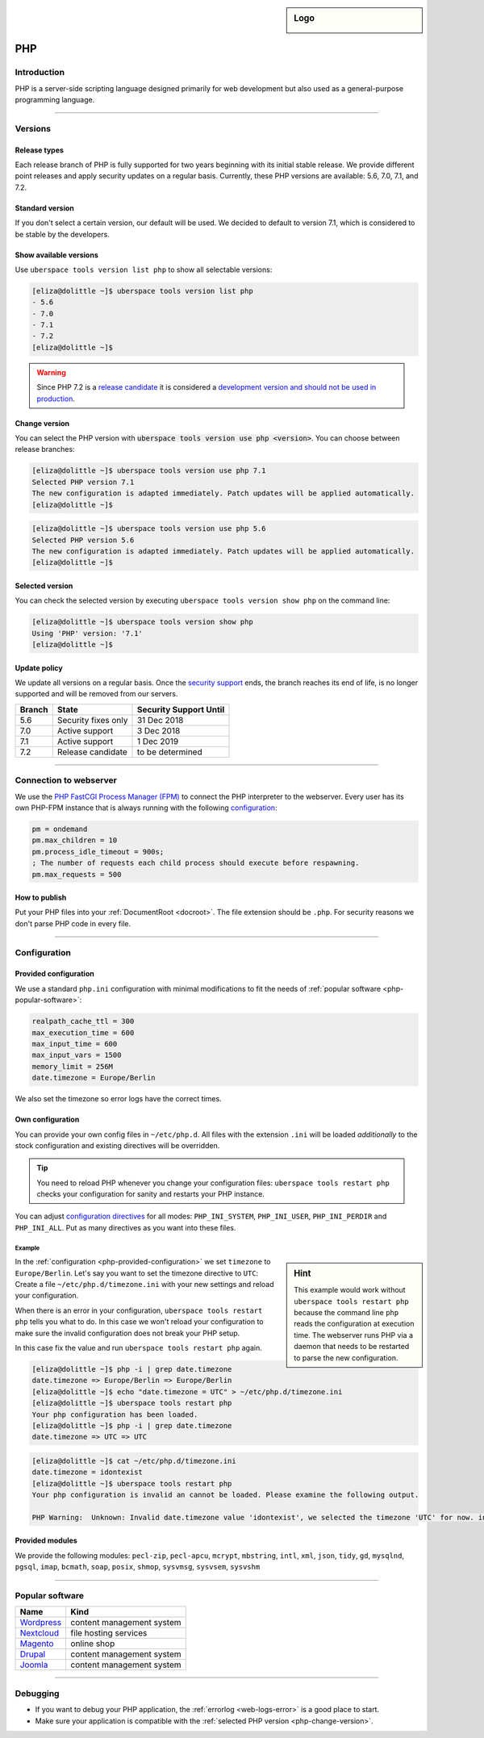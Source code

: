 .. _php:

.. sidebar:: Logo
  
  .. image:: ../../images/logo_php.png 
      :align: center

###
PHP
###

Introduction
============

PHP is a server-side scripting language designed primarily for web development but also used as a general-purpose programming language. 

----

Versions
========

Release types 
-------------
Each release branch of PHP is fully supported for two years beginning with its initial stable release. We provide different point releases and apply security updates on a regular basis. Currently, these PHP versions are available: 5.6, 7.0, 7.1, and 7.2.

Standard version
----------------
If you don't select a certain version, our default will be used. We decided to default to version 7.1, which is considered to be stable by the developers.

Show available versions
-----------------------

Use ``uberspace tools version list php`` to show all selectable versions:

.. code-block:: console

  [eliza@dolittle ~]$ uberspace tools version list php
  - 5.6
  - 7.0
  - 7.1
  - 7.2
  [eliza@dolittle ~]$ 

.. warning:: Since PHP 7.2 is a `release candidate <https://en.wikipedia.org/wiki/Software_release_life_cycle#Release_candidate>`_ it is considered a `development version and should not be used in production <http://php.net/archive/2017.php#id2017-11-09-1>`_.

.. _php-change-version:

Change version
--------------
You can select the PHP version with :code:`uberspace tools version use php <version>`. You can choose between release branches:

.. code-block:: console

  [eliza@dolittle ~]$ uberspace tools version use php 7.1
  Selected PHP version 7.1
  The new configuration is adapted immediately. Patch updates will be applied automatically.
  [eliza@dolittle ~]$ 

.. code-block:: console

  [eliza@dolittle ~]$ uberspace tools version use php 5.6
  Selected PHP version 5.6
  The new configuration is adapted immediately. Patch updates will be applied automatically.
  [eliza@dolittle ~]$ 

Selected version
----------------

You can check the selected version by executing ``uberspace tools version show php`` on the command line:

.. code-block:: console

  [eliza@dolittle ~]$ uberspace tools version show php
  Using 'PHP' version: '7.1'
  [eliza@dolittle ~]$ 

Update policy
-------------

We update all versions on a regular basis. Once the `security support <http://php.net/supported-versions.php>`_ ends, the branch reaches its end of life, is no longer supported and will be removed from our servers.

+--------+---------------------+------------------------+ 
| Branch | State               | Security Support Until | 
+========+=====================+========================+ 
| 5.6    | Security fixes only | 31 Dec 2018            | 
+--------+---------------------+------------------------+ 
| 7.0    | Active support      | 3 Dec 2018             |
+--------+---------------------+------------------------+ 
| 7.1    | Active support      | 1 Dec 2019             | 
+--------+---------------------+------------------------+ 
| 7.2    | Release candidate   | to be determined       | 
+--------+---------------------+------------------------+

----

Connection to webserver
=======================

We use the `PHP FastCGI Process Manager (FPM) <http://de2.php.net/manual/en/install.fpm.php>`_ to connect the PHP interpreter to the webserver. Every user has its own PHP-FPM instance that is always running with the following `configuration <http://de2.php.net/manual/en/install.fpm.configuration.php>`_:

.. code-block:: ini

  pm = ondemand
  pm.max_children = 10
  pm.process_idle_timeout = 900s;
  ; The number of requests each child process should execute before respawning.
  pm.max_requests = 500

How to publish
--------------

Put your PHP files into your :ref:`DocumentRoot <docroot>`. The file extension should be ``.php``. For security reasons we don't parse PHP code in every file. 

----

Configuration
=============

.. _php-provided-configuration:

Provided configuration
----------------------

We use a standard ``php.ini`` configuration with minimal modifications to fit the needs of :ref:`popular software <php-popular-software>`:

.. code-block:: ini

 realpath_cache_ttl = 300
 max_execution_time = 600
 max_input_time = 600
 max_input_vars = 1500
 memory_limit = 256M
 date.timezone = Europe/Berlin

We also set the timezone so error logs have the correct times.

Own configuration
-----------------

You can provide your own config files in ``~/etc/php.d``. All files with the extension ``.ini`` will be loaded *additionally* to the stock configuration and existing directives will be overridden.

.. tip:: You need to reload PHP whenever you change your configuration files: ``uberspace tools restart php`` checks your configuration for sanity and restarts your PHP instance.

You can adjust `configuration directives <http://php.net/manual/en/ini.list.php>`_ for all modes: ``PHP_INI_SYSTEM``, ``PHP_INI_USER``, ``PHP_INI_PERDIR`` and ``PHP_INI_ALL``. Put as many directives as you want into these files.

Example
^^^^^^^

.. sidebar:: Hint 

  This example would work without ``uberspace tools restart php`` because the command line ``php`` reads the configuration at execution time. The webserver runs PHP via a daemon that needs to be restarted to parse the new configuration.

In the :ref:`configuration <php-provided-configuration>` we set ``timezone`` to ``Europe/Berlin``. Let's say you want to set the timezone directive to ``UTC``: Create a file ``~/etc/php.d/timezone.ini`` with your new settings and reload your configuration.

When there is an error in your configuration, ``uberspace tools restart php`` tells you what to do. In this case we won't reload your configuration to make sure the invalid configuration does not break your PHP setup.

In this case fix the value and run ``uberspace tools restart php`` again.

.. code-block:: console

 [eliza@dolittle ~]$ php -i | grep date.timezone
 date.timezone => Europe/Berlin => Europe/Berlin
 [eliza@dolittle ~]$ echo "date.timezone = UTC" > ~/etc/php.d/timezone.ini
 [eliza@dolittle ~]$ uberspace tools restart php
 Your php configuration has been loaded.
 [eliza@dolittle ~]$ php -i | grep date.timezone
 date.timezone => UTC => UTC 

.. code-block:: console

 [eliza@dolittle ~]$ cat ~/etc/php.d/timezone.ini 
 date.timezone = idontexist
 [eliza@dolittle ~]$ uberspace tools restart php
 Your php configuration is invalid an cannot be loaded. Please examine the following output.
 
 PHP Warning:  Unknown: Invalid date.timezone value 'idontexist', we selected the timezone 'UTC' for now. in Unknown on line 0

Provided modules
----------------

We provide the following modules: ``pecl-zip``, ``pecl-apcu``, ``mcrypt``, ``mbstring``, ``intl``, ``xml``, ``json``, ``tidy``, ``gd``, ``mysqlnd``, ``pgsql``, ``imap``, ``bcmath``, ``soap``, ``posix``, ``shmop``, ``sysvmsg``, ``sysvsem``, ``sysvshm``

.. _php-popular-software:

----

Popular software
================

+----------------------------------------+---------------------------+ 
| Name                                   | Kind                      | 
+========================================+===========================+
| `Wordpress <https://wordpress.org>`_   | content management system | 
+----------------------------------------+---------------------------+ 
| `Nextcloud <https://nextcloud.com>`_   | file hosting services     |
+----------------------------------------+---------------------------+ 
| `Magento <https://magento.com>`_       | online shop               |
+----------------------------------------+---------------------------+ 
| `Drupal <https://www.drupal.org>`_     | content management system |
+----------------------------------------+---------------------------+ 
| `Joomla <https://www.joomla.org>`_     | content management system |
+----------------------------------------+---------------------------+ 

----

Debugging
=========

* If you want to debug your PHP application, the :ref:`errorlog <web-logs-error>` is a good place to start.
* Make sure your application is compatible with the :ref:`selected PHP version <php-change-version>`.
